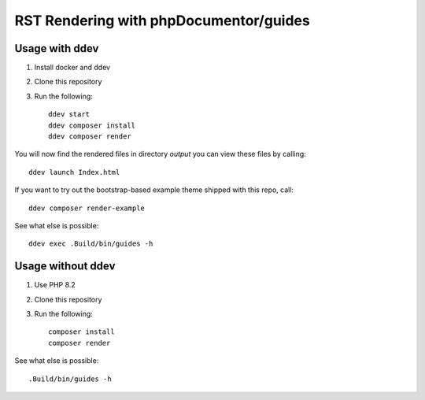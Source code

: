 
=======================================
RST Rendering with phpDocumentor/guides
=======================================

Usage with ddev
===============

#.  Install docker and ddev
#.  Clone this repository
#.  Run the following::

        ddev start
        ddev composer install
        ddev composer render

You will now find the rendered files in directory `output` you can view these
files by calling::

    ddev launch Index.html

If you want to try out the bootstrap-based example theme shipped with this repo,
call::

    ddev composer render-example


See what else is possible::

    ddev exec .Build/bin/guides -h

Usage without ddev
==================

#.  Use PHP 8.2
#.  Clone this repository
#.  Run the following::

        composer install
        composer render

See what else is possible::

    .Build/bin/guides -h
